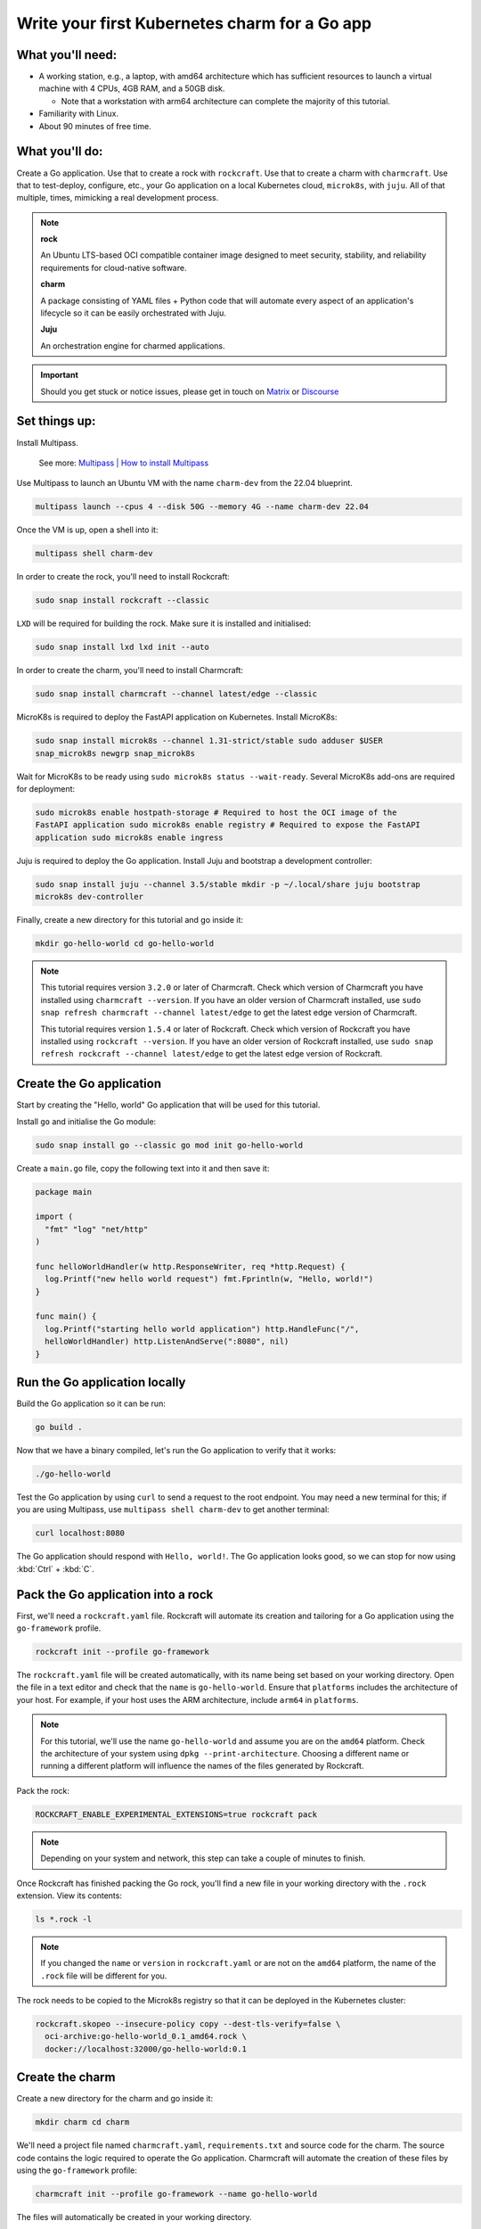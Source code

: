 .. _write-your-first-kubernetes-charm-for-a-go-app:


Write your first Kubernetes charm for a Go app
==============================================


What you'll need:
-----------------

- A working station, e.g., a laptop, with amd64 architecture which has sufficient
  resources to launch a virtual machine with 4 CPUs, 4GB RAM, and a 50GB disk.

  * Note that a workstation with arm64 architecture can complete the majority of this
    tutorial.
- Familiarity with Linux.
- About 90 minutes of free time.


What you'll do:
---------------

Create a Go application. Use that to create a rock with ``rockcraft``. Use that to
create a charm with ``charmcraft``. Use that to test-deploy, configure, etc., your Go
application on a local Kubernetes cloud, ``microk8s``, with ``juju``. All of that
multiple, times, mimicking a real development process.

.. note::

    **rock**

    An Ubuntu LTS-based OCI compatible container image designed to meet security,
    stability, and reliability requirements for cloud-native software.

    **charm**

    A package consisting of YAML files + Python code that will automate every aspect of
    an application's lifecycle so it can be easily orchestrated with Juju.

    **Juju**

    An orchestration engine for charmed applications.

.. important::

    Should you get stuck or notice issues, please get in touch on `Matrix
    <https://matrix.to/#/#12-factor-charms:ubuntu.com>`_ or `Discourse
    <https://discourse.charmhub.io/>`_


Set things up:
--------------

Install Multipass.

    See more: `Multipass | How to install Multipass
    <https://multipass.run/docs/install-multipass>`_

Use Multipass to launch an Ubuntu VM with the name ``charm-dev`` from the 22.04
blueprint.

.. code-block:: bash

    multipass launch --cpus 4 --disk 50G --memory 4G --name charm-dev 22.04

Once the VM is up, open a shell into it:

.. code-block:: bash

    multipass shell charm-dev

In order to create the rock, you'll need to install Rockcraft:

.. code-block:: bash

    sudo snap install rockcraft --classic

``LXD`` will be required for building the rock. Make sure it is installed and
initialised:

.. code-block:: bash

    sudo snap install lxd lxd init --auto

In order to create the charm, you'll need to install Charmcraft:

.. code-block:: bash

    sudo snap install charmcraft --channel latest/edge --classic

MicroK8s is required to deploy the FastAPI application on Kubernetes. Install MicroK8s:

.. code-block:: bash

    sudo snap install microk8s --channel 1.31-strict/stable sudo adduser $USER
    snap_microk8s newgrp snap_microk8s

Wait for MicroK8s to be ready using ``sudo microk8s status --wait-ready``. Several
MicroK8s add-ons are required for deployment:

.. code-block:: bash

    sudo microk8s enable hostpath-storage # Required to host the OCI image of the
    FastAPI application sudo microk8s enable registry # Required to expose the FastAPI
    application sudo microk8s enable ingress

Juju is required to deploy the Go application. Install Juju and bootstrap a development
controller:

.. code-block:: bash

    sudo snap install juju --channel 3.5/stable mkdir -p ~/.local/share juju bootstrap
    microk8s dev-controller

Finally, create a new directory for this tutorial and go inside it:

.. code-block:: bash

    mkdir go-hello-world cd go-hello-world

.. note::

    This tutorial requires version ``3.2.0`` or later of Charmcraft. Check which version
    of Charmcraft you have installed using ``charmcraft --version``. If you have an
    older version of Charmcraft installed, use ``sudo snap refresh charmcraft --channel
    latest/edge`` to get the latest edge version of Charmcraft.

    This tutorial requires version ``1.5.4`` or later of Rockcraft. Check which version
    of Rockcraft you have installed using ``rockcraft --version``. If you have an older
    version of Rockcraft installed, use ``sudo snap refresh rockcraft --channel
    latest/edge`` to get the latest edge version of Rockcraft.


Create the Go application
-------------------------

Start by creating the "Hello, world" Go application that will be used for this tutorial.

Install ``go`` and initialise the Go module:

.. code-block:: bash

    sudo snap install go --classic go mod init go-hello-world

Create a ``main.go`` file, copy the following text into it and then save it:

.. code-block:: python

    package main

    import (
      "fmt" "log" "net/http"
    )

    func helloWorldHandler(w http.ResponseWriter, req *http.Request) {
      log.Printf("new hello world request") fmt.Fprintln(w, "Hello, world!")
    }

    func main() {
      log.Printf("starting hello world application") http.HandleFunc("/",
      helloWorldHandler) http.ListenAndServe(":8080", nil)
    }


Run the Go application locally
------------------------------

Build the Go application so it can be run:

.. code-block:: bash

    go build .

Now that we have a binary compiled, let's run the Go application to verify that it
works:

.. code-block:: bash

    ./go-hello-world

Test the Go application by using ``curl`` to send a request to the root endpoint. You
may need a new terminal for this; if you are using Multipass, use ``multipass shell
charm-dev`` to get another terminal:

.. code-block:: bash

    curl localhost:8080

The Go application should respond with ``Hello, world!``. The Go application looks good,
so we can stop for now using :kbd:`Ctrl` + :kbd:`C`.


Pack the Go application into a rock
-----------------------------------

First, we'll need a ``rockcraft.yaml`` file. Rockcraft will automate its creation and
tailoring for a Go application using the ``go-framework`` profile.

.. code-block:: bash

    rockcraft init --profile go-framework

The ``rockcraft.yaml`` file will be created automatically, with its name being set based
on your working directory. Open the file in a text editor and check that the ``name`` is
``go-hello-world``. Ensure that ``platforms`` includes the architecture of your host.
For example, if your host uses the ARM architecture, include ``arm64`` in ``platforms``.

.. note::

    For this tutorial, we'll use the name ``go-hello-world`` and assume you are on the
    ``amd64`` platform. Check the architecture of your system using ``dpkg
    --print-architecture``. Choosing a different name or running a different platform
    will influence the names of the files generated by Rockcraft.

Pack the rock:

.. code-block:: bash

    ROCKCRAFT_ENABLE_EXPERIMENTAL_EXTENSIONS=true rockcraft pack

.. note::

    Depending on your system and network, this step can take a couple of minutes to
    finish.

Once Rockcraft has finished packing the Go rock, you'll find a new file in your working
directory with the ``.rock`` extension. View its contents:

.. code-block:: bash

    ls *.rock -l

.. note::

    If you changed the ``name`` or ``version`` in ``rockcraft.yaml`` or are not on the
    ``amd64`` platform, the name of the ``.rock`` file will be different for you.

The rock needs to be copied to the Microk8s registry so that it can be deployed in the
Kubernetes cluster:

.. code-block:: bash

    rockcraft.skopeo --insecure-policy copy --dest-tls-verify=false \
      oci-archive:go-hello-world_0.1_amd64.rock \
      docker://localhost:32000/go-hello-world:0.1


Create the charm
----------------

Create a new directory for the charm and go inside it:

.. code-block:: bash

    mkdir charm cd charm

We'll need a project file named ``charmcraft.yaml``, ``requirements.txt`` and source
code for the charm. The source code contains the logic required to operate the Go
application. Charmcraft will automate the creation of these files by using the
``go-framework`` profile:

.. code-block:: bash

    charmcraft init --profile go-framework --name go-hello-world

The files will automatically be created in your working directory.

The charm depends on several libraries. Download the libraries and pack the charm:

.. code-block:: bash

    CHARMCRAFT_ENABLE_EXPERIMENTAL_EXTENSIONS=true charmcraft fetch-libs
    CHARMCRAFT_ENABLE_EXPERIMENTAL_EXTENSIONS=true charmcraft pack

.. note::

    Depending on your system and network, this step can take a couple of minutes to
    finish.

Once Charmcraft has finished packing the charm, you'll find a new file in your working
directory with the ``.charm`` extension. View its contents:

.. code-block:: bash

    ls *.charm -l

.. note::

    If you changed the project name or are not on the ``amd64`` platform, the name of
    the ``.charm`` file will be different for you.


Deploy the Go application
-------------------------

A Juju model is needed to deploy the application. Let's create a enw model:

.. code-block:: bash

    juju add-model go-hello-world

.. note::

    If you are not on a host with the ``amd64`` architecture, you will need to include a
    constraint to the Juju model to specify your architecture. For example, using the
    ``arm64`` architecture, you would use ``juju set-model-constraints -m
    django-hello-world arch=arm64``. Check the architecture of your system using ``dpkg
    --print-architecture``.

Now the Go application can be deployed using Juju:

.. code-block:: bash

    juju deploy ./go-hello-world_amd64.charm \
      go-hello-world \ --resource app-image=localhost:32000/go-hello-world:0.1

.. note::

    It will take a few minutes to deploy the FastAPI application. You can monitor the
    progress using ``juju status --watch 5s``. Once the status of the app changes to
    ``active``, you can stop watching using :kbd:`Ctrl` + :kbd:`C`.

The Go application should now be running. We can monitor the status of the deployment
using ``juju status``, which should be similar to the following output:

.. terminal::
    :input: juju status

    go-hello-world  microk8s    microk8s/localhost  3.5.4    unsupported  14:35:07+02:00

    App             Version  Status  Scale  Charm           Channel  Rev  Address
    Exposed  Message go-hello-world           active      1  go-hello-world
    0  10.152.183.229  no

    Unit               Workload  Agent  Address      Ports  Message go-hello-world/0*
    active    idle   10.1.157.79

The deployment is finished when the status shows ``active``. Let's expose the
application using ingress. Deploy the ``nginx-ingress-integrator`` charm and integrate
it with the Go app:

.. code-block:: bash

    juju deploy nginx-ingress-integrator --trust juju integrate nginx-ingress-integrator
    go-hello-world

The hostname of the app needs to be defined so that it is accessible via the ingress. We
will also set the default route to be the root endpoint:

.. code-block:: bash

    juju config nginx-ingress-integrator \
      service-hostname=go-hello-world path-routes=/

.. note::

    By default, the port for the Go application should be 8080. If you want to change
    the default port, it can be done with the configuration option ``app-port`` that
    will be exposed as the ``APP_PORT`` to the Go application.

Monitor ``juju status`` until everything has a status of ``active``. Use ``curl
http://go-hello-world  --resolve go-hello-world:80:127.0.0.1`` to send a request via the
ingress. The Go application should respond with ``Hello, world~``.


Configure the Go application
----------------------------

Now let's customise the greeting using a configuration option. We will expect this
configuration option to be available in the Go app configuration under the keyword
``GREETING``. Go back out to the root directory of the project using ``cd ..`` and copy
the following code into ``main.go``:

.. code-block:: c

    package main

    import (
      "fmt" "log" "os" "net/http"
    )

    func helloWorldHandler(w http.ResponseWriter, req *http.Request) {
      log.Printf("new hello world request") greeting, found :=
      os.LookupEnv("APP_GREETING") if !found {
        greeting = "Hello, world!"
      } fmt.Fprintln(w, greeting)
    }

    func main() {
      log.Printf("starting hello world application") http.HandleFunc("/",
      helloWorldHandler) http.ListenAndServe(":8080", nil)
    }

Open ``rockcraft.yaml`` and update the version to ``0.2``. Run
``ROCKCRAFT_ENABLE_EXPERIMENTAL_EXTENSIONS=true rockcraft pack`` again, then upload the
new OCI image to the MicroK8s registry.

.. code-block:: bash

    rockcraft.skopeo --insecure-policy copy --dest-tls-verify=false \
      oci-archive:go-hello-world_0.2_amd64.rock \
      docker://localhost:32000/go-hello-world:0.2

Change back into the charm directory using ``cd charm``. The ``go-framework`` Charmcraft
extension supports adding configurations to the project, which will be passed as
environment variables to the Go application. Add the following to the end of the
project file:

.. code-block:: yaml

    config:
      options:
        greeting:
          description: |
            The greeting to be returned by the Go application.
          default: "Hello, world!" type: string

.. note::

    Configuration options are automatically capitalised and dashes are replaced by
    underscores. An ``APP_`` prefix will also be added to ensure that environment
    variables are namespaced.

Run ``CHARMCRAFT_ENABLE_EXPERIMENTAL_EXTENSIONS=true charmcraft pack`` again. The
deployment can now be refreshed to make use of the new code:

.. code-block:: bash

    juju refresh go-hello-world \
      --path=./go-hello-world_amd64.charm \ --resource
      app-image=localhost:32000/go-hello-world:0.2

Wait for ``juju status`` to show that the App is ``active`` again. Verify that the new
configuration has been added using ``juju config go-hello-world | grep -A 6 greeting:``,
which should show the configuration option.

.. note::

    The ``grep`` command extracts a portion of the configuration to make it easier to
    check whether the configuration option has been added.

Using ``curl http://go-hello-world  --resolve go-hello-world:80:127.0.0.1`` shows that
the response is still ``Hello, world!`` as expected. The greeting can be changed using
Juju:

.. code-block:: bash

    juju config go-hello-world greeting='Hi!'

``curl http://go-hello-world  --resolve go-hello-world:80:127.0.0.1`` now returns the
updated ``Hi!`` greeting.

.. note::

    It might take a short time for the configuration to take effect.


Integrate with a database
-------------------------

Now let's keep track of how many visitors your application has received. This will
require integration with a database to keep the visitor count. This will require a few
changes:

- We will need to create a database migration that creates the ``visitors`` table.
- We will need to keep track how many times the root endpoint has been called in the
  database.
- We will need to add a new endpoint to retrieve the number of visitors from the
- database.

The charm created by the ``go-framework`` extension will execute the ``migrate.sh``
script if it exists. This script should ensure that the database is initialised and
ready to be used by the application. We will create a ``migrate.sh`` file containing the
logic.

Go back out to the tutorial root directory using ``cd ..``. Create the ``migrate.sh``
file using a text editor and paste the following code into it:

.. code-block:: bash

    #!/bin/bash

    PGPASSWORD="${POSTGRESQL_DB_PASSWORD}" psql -h "${POSTGRESQL_DB_HOSTNAME}" -U
    "${POSTGRESQL_DB_USERNAME}" "${POSTGRESQL_DB_NAME}" -c "CREATE TABLE IF NOT EXISTS
    visitors (timestamp TIMESTAMP NOT NULL, user_agent TEXT NOT NULL);"

.. note::

    The charm will pass the Database connection string in the
    ``POSTGRESQL_DB_CONNECT_STRING`` environment variable once PostgreSQL has been
    integrated with the charm.

Change the permissions of the file ``migrate.sh`` so that it is executable:

.. code-block:: bash

    chmod u+x migrate.sh

For the migrations to work, we need the ``postgresql-client`` package installed in the
rock. By default, the ``go-framework`` uses the ``base`` base, so we will also need to
install a shell interpreter. Let's do it as a slice, so that the rock does not include
unnecessary files. Open the ``rockcraft.yaml`` file using a text editor, update the
version to ``0.3`` and add the following to the end of the file:

.. code-block:: yaml

    parts:
      runtime-debs:
        plugin: nil stage-packages:
          - postgresql-client
      runtime-slices:
        plugin: nil stage-packages:
          - bash_bins

To be able to connect to PostgreSQL from the Go app, the library ``pgx`` will be used.
The app code needs to be updated to keep track of the number of visitors and to include
a new endpoint to retrieve the number of visitors. Open ``main.go`` in a text editor and
replace its content with the following code:

.. dropdown:: main.go

    .. code-block:: c

        package main

        import (
                "database/sql" "fmt" "log" "net/http" "os" "time"

                _ "github.com/jackc/pgx/v5/stdlib"
        )

        func helloWorldHandler(w http.ResponseWriter, req *http.Request) {
                log.Printf("new hello world request") postgresqlURL :=
                os.Getenv("POSTGRESQL_DB_CONNECT_STRING") db, err := sql.Open("pgx",
                postgresqlURL) if err != nil {
                        log.Printf("An error occurred while connecting to postgresql:
                        %v", err) return
                } defer db.Close()

                ua := req.Header.Get("User-Agent") timestamp := time.Now() _, err =
                db.Exec("INSERT into visitors (timestamp, user_agent) VALUES ($1, $2)",
                timestamp, ua) if err != nil {
                        log.Printf("An error occurred while executing query: %v", err)
                        return
                }

                greeting, found := os.LookupEnv("APP_GREETING") if !found {
                        greeting = "Hello, world!"
                }

                fmt.Fprintln(w, greeting)
        }

        func visitorsHandler(w http.ResponseWriter, req *http.Request) {
                log.Printf("visitors request") postgresqlURL :=
                os.Getenv("POSTGRESQL_DB_CONNECT_STRING") db, err := sql.Open("pgx",
                postgresqlURL) if err != nil {
                        return
                } defer db.Close()

                var numVisitors int err = db.QueryRow("SELECT count(*) from
                visitors").Scan(&numVisitors) if err != nil {
                        log.Printf("An error occurred while executing query: %v", err)
                        return
                } fmt.Fprintf(w, "Number of visitors %d\n", numVisitors)
        }

        func main() {
                log.Printf("starting hello world application") http.HandleFunc("/",
                helloWorldHandler) http.HandleFunc("/visitors", visitorsHandler)
                http.ListenAndServe(":8080", nil)
        }

Check all the packages and their dependencies in the Go project with the following
command:

.. code-block:: bash

    go mod tidy

Run ``ROCKCRAFT_ENABLE_EXPERIMENTAL_EXTENSIONS=true rockcraft pack`` and upload the
newly created rock to the MicroK8s registry:

.. code-block:: bash

    rockcraft.skopeo --insecure-policy copy --dest-tls-verify=false \
      oci-archive:go-hello-world_0.3_amd64.rock \
      docker://localhost:32000/go-hello-world:0.3

Go back into the charm directory using ``cd charm``. The Go app now requires a database
which needs to be declared in the project file. Open the project file in a text
editor and add the following section to the end of the file:

.. code-block:: yaml

    requires:
      postgresql:
        interface: postgresql_client optional: false

Pack the charm using ``CHARMCRAFT_ENABLE_EXPERIMENTAL_EXTENSIONS=true charmcraft pack``
and refresh the deployment using Juju:

.. code-block:: bash

    juju refresh go-hello-world \
      --path=./go-hello-world_amd64.charm \ --resource
      app-image=localhost:32000/go-hello-world:0.3

Deploy ``postgresql-k8s`` using Juju and integrate it with ``go-hello-world``:

.. code-block:: bash

    juju deploy postgresql-k8s --trust juju integrate go-hello-world postgresql-k8s

Wait for ``juju status`` to show that the App is ``active`` again. Executing ``curl
http://go-hello-world  --resolve go-hello-world:80:127.0.0.1`` should still return the
``Hi!`` greeting.

To check the local visitors, use ``curl http://go-hello-world/visitors  --resolve
go-hello-world:80:127.0.0.1``, which should return ``Number of visitors 1`` after the
previous request to the root endpoint. This should be incremented each time the root
endpoint is requested. If we repeat this process, the output should be as follows:

.. terminal::
    :input: curl http://go-hello-world  --resolve go-hello-world:80:127.0.0.1

    Hi! :input: curl http://go-hello-world/visitors  --resolve
    go-hello-world:80:127.0.0.1 Number of visitors 2


Tear things down
----------------

We've reached the end of this tutorial. We have created a Go application, deployed it
locally, integrated it with a database and exposed it via ingress!

If you'd like to reset your working environment, you can run the following in the root
directory for the tutorial:

.. code-block:: bash

    cd .. rm -rf charm # delete all the files created during the tutorial rm
    go-hello-world_0.1_amd64.rock go-hello-world_0.2_amd64.rock \
      go-hello-world_0.3_amd64.rock rockcraft.yaml main.go \ migrate.sh go-hello-world
      go.mod go.sum
    # Remove the juju model juju destroy-model go-hello-world --destroy-storage

If you created an instance using Multipass, you can also clean it up. Start by exiting
it:

.. code-block:: bash

    exit

You can then proceed with its deletion:

.. code-block:: bash

    multipass delete charm-dev multipass purge


Next steps
----------

By the end of this tutorial, you will have built a charm and evolved it in a number of
practical ways, but there is a lot more to explore:

+-------------------------+----------------------+
| If you are wondering... | Visit...             |
+=========================+======================+
| "How do I...?"          | :ref:`how-to-guides` |
+-------------------------+----------------------+
| "What is...?"           | :ref:`reference`     |
+-------------------------+----------------------+
